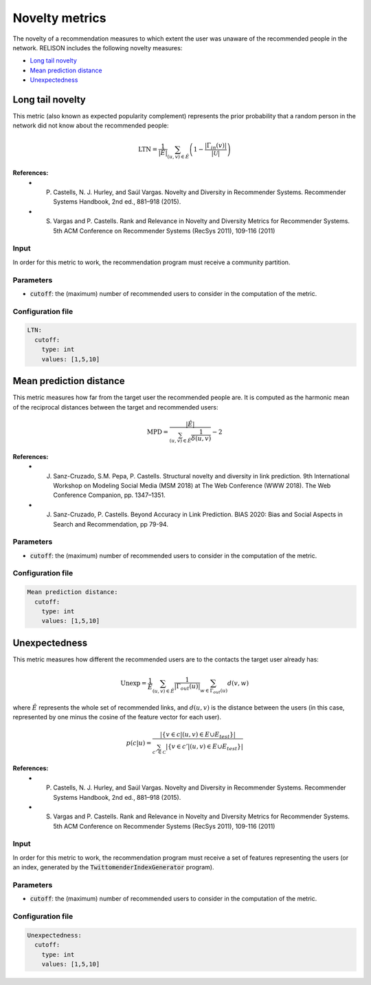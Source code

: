 Novelty metrics
==================
The novelty of a recommendation measures to which extent the user was unaware of the recommended people in the network. RELISON includes the following novelty measures:

* `Long tail novelty`_
* `Mean prediction distance`_
* `Unexpectedness`_

Long tail novelty
~~~~~~~~~~~~~~~~~~~~~~~~~~~~~
This metric (also known as expected popularity complement) represents the prior probability that a random person in the network did not know about the recommended people:

.. math::

	\mbox{LTN} = \frac{1}{|\hat{E}|} \sum_{(u,v)\in\hat{E}}\left(1 - \frac{|\Gamma_{in}(v)|}{|\mathcal{U}|}\right)

**References:**
    * P. Castells, N. J. Hurley, and Saúl Vargas. Novelty and Diversity in Recommender Systems. Recommender Systems Handbook, 2nd ed., 881–918 (2015).
    * S. Vargas and P. Castells. Rank and Relevance in Novelty and Diversity Metrics for Recommender Systems. 5th ACM Conference on Recommender Systems (RecSys 2011), 109-116 (2011)

Input
^^^^^
In order for this metric to work, the recommendation program must receive a community partition.

Parameters
^^^^^^^^^^
* :code:`cutoff`: the (maximum) number of recommended users to consider in the computation of the metric.

Configuration file
^^^^^^^^^^^^^^^^^^

.. code:: yaml

    LTN:
      cutoff:
        type: int
        values: [1,5,10]

Mean prediction distance
~~~~~~~~~~~~~~~~~~~~~~~~~~~~~
This metric measures how far from the target user the recommended people are. It is computed as the harmonic mean of the reciprocal distances between the target and recommended users:

.. math::

    \mbox{MPD} = \frac{|\hat{E}|}{\sum_{(u,v)\in\hat{E}} \frac{1}{\delta(u,v)}} - 2

**References:**
    * J. Sanz-Cruzado, S.M. Pepa, P. Castells. Structural novelty and diversity in link prediction. 9th International Workshop on Modeling Social Media (MSM 2018) at The Web Conference (WWW 2018). The Web Conference Companion, pp. 1347–1351. 
    * J. Sanz-Cruzado, P. Castells. Beyond Accuracy in Link Prediction. BIAS 2020: Bias and Social Aspects in Search and Recommendation, pp 79-94.

Parameters
^^^^^^^^^^
* :code:`cutoff`: the (maximum) number of recommended users to consider in the computation of the metric.

Configuration file
^^^^^^^^^^^^^^^^^^

.. code:: yaml

    Mean prediction distance:
      cutoff:
        type: int
        values: [1,5,10]


Unexpectedness
~~~~~~~~~~~~~~~~~~~~~~~~~~~~~~~~~~
This metric measures how different the recommended users are to the contacts the target user already has:

.. math::

    \mbox{Unexp} = \frac{1}{\hat{E}} \sum_{(u,v)\in\hat{E}} \frac{1}{|\Gamma_{out}(u)|} \sum_{w \in \Gamma_{out}(u)} d(v,w)

where :math:`\hat{E}` represents the whole set of recommended links, and :math:`d(u,v)` is the distance between the users (in this case, represented by one minus the cosine of the feature vector for each user).

.. math::

    p(c|u) = \frac{|\{v \in c | (u,v) \in E \cup E_{test}\}|}{\sum_{c'\in \mathcal{C}} |\{v \in c' | (u,v) \in E \cup E_{test}\}|}

**References:**
    * P. Castells, N. J. Hurley, and Saúl Vargas. Novelty and Diversity in Recommender Systems. Recommender Systems Handbook, 2nd ed., 881–918 (2015).
    * S. Vargas and P. Castells. Rank and Relevance in Novelty and Diversity Metrics for Recommender Systems. 5th ACM Conference on Recommender Systems (RecSys 2011), 109-116 (2011)

Input
^^^^^
In order for this metric to work, the recommendation program must receive a set of features representing the users (or an index, generated by the :code:`TwittomenderIndexGenerator` program).

Parameters
^^^^^^^^^^
* :code:`cutoff`: the (maximum) number of recommended users to consider in the computation of the metric.

Configuration file
^^^^^^^^^^^^^^^^^^

.. code:: yaml

    Unexpectedness:
      cutoff:
        type: int
        values: [1,5,10]
